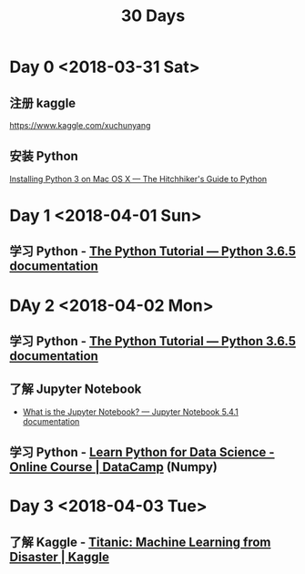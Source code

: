 #+TITLE: 30 Days

* Day 0 <2018-03-31 Sat>

** 注册 kaggle

https://www.kaggle.com/xuchunyang

** 安装 Python

[[http://docs.python-guide.org/en/latest/starting/install3/osx/#install3-osx][Installing Python 3 on Mac OS X — The Hitchhiker's Guide to Python]]

* Day 1 <2018-04-01 Sun>

** 学习 Python - [[https://docs.python.org/3/tutorial/index.html][The Python Tutorial — Python 3.6.5 documentation]]

* DAy 2 <2018-04-02 Mon>

** 学习 Python - [[https://docs.python.org/3/tutorial/index.html][The Python Tutorial — Python 3.6.5 documentation]]

** 了解 Jupyter Notebook

- [[https://jupyter-notebook.readthedocs.io/en/stable/examples/Notebook/What%2520is%2520the%2520Jupyter%2520Notebook.html][What is the Jupyter Notebook? — Jupyter Notebook 5.4.1 documentation]]

** 学习 Python - [[https://www.datacamp.com/courses/intro-to-python-for-data-science][Learn Python for Data Science - Online Course | DataCamp]] (Numpy)

* Day 3 <2018-04-03 Tue>

** 了解 Kaggle - [[https://www.kaggle.com/c/titanic][Titanic: Machine Learning from Disaster | Kaggle]]
